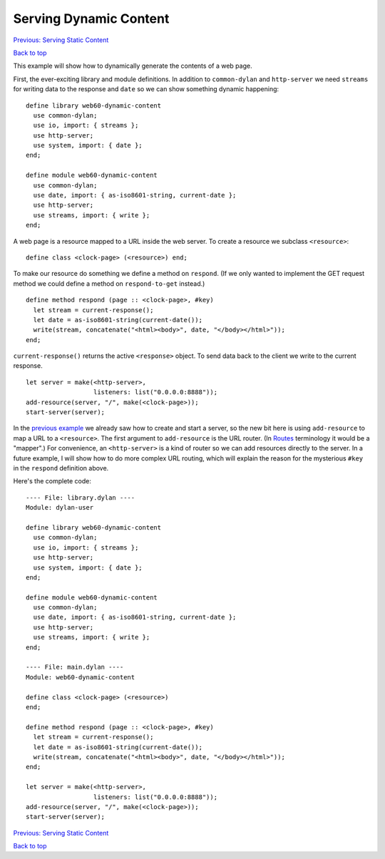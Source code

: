 Serving Dynamic Content
=======================

`Previous: Serving Static Content <static-content.html>`_

`Back to top <00-index.html>`_

This example will show how to dynamically generate the contents of a web page.

First, the ever-exciting library and module definitions.  In addition to ``common-dylan`` and ``http-server`` we need ``streams`` for writing data to the response and ``date`` so we can show something dynamic happening::

    define library web60-dynamic-content
      use common-dylan;
      use io, import: { streams };
      use http-server;
      use system, import: { date };
    end;

    define module web60-dynamic-content
      use common-dylan;
      use date, import: { as-iso8601-string, current-date };
      use http-server;
      use streams, import: { write };
    end;

A web page is a resource mapped to a URL inside the web server.  To create a resource we subclass ``<resource>``::

    define class <clock-page> (<resource>) end;

To make our resource do something we define a method on ``respond``.  (If we only wanted to implement the GET request method we could define a method on ``respond-to-get`` instead.)
::

    define method respond (page :: <clock-page>, #key)
      let stream = current-response();
      let date = as-iso8601-string(current-date());
      write(stream, concatenate("<html><body>", date, "</body></html>"));
    end;

``current-response()`` returns the active ``<response>`` object.  To send data back to the client we write to the current response.
::

    let server = make(<http-server>,
                      listeners: list("0.0.0.0:8888"));
    add-resource(server, "/", make(<clock-page>));
    start-server(server);

In the `previous example <static-content.html>`_ we already saw how to create and start a server, so the new bit here is using ``add-resource`` to map a URL to a ``<resource>``.  The first argument to ``add-resource`` is the URL router.  (In `Routes <http://routes.groovie.org>`_ terminology it would be a "mapper".)  For convenience, an ``<http-server>`` is a kind of router so we can add resources directly to the server.  In a future example, I will show how to do more complex URL routing, which will explain the reason for the mysterious ``#key`` in the ``respond`` definition above.

Here's the complete code::

    ---- File: library.dylan ----
    Module: dylan-user

    define library web60-dynamic-content
      use common-dylan;
      use io, import: { streams };
      use http-server;
      use system, import: { date };
    end;

    define module web60-dynamic-content
      use common-dylan;
      use date, import: { as-iso8601-string, current-date };
      use http-server;
      use streams, import: { write };
    end;

    ---- File: main.dylan ----
    Module: web60-dynamic-content

    define class <clock-page> (<resource>)
    end;

    define method respond (page :: <clock-page>, #key)
      let stream = current-response();
      let date = as-iso8601-string(current-date());
      write(stream, concatenate("<html><body>", date, "</body></html>"));
    end;

    let server = make(<http-server>,
                      listeners: list("0.0.0.0:8888"));
    add-resource(server, "/", make(<clock-page>));
    start-server(server);


`Previous: Serving Static Content <static-content.html>`_

`Back to top <00-index.html>`_
